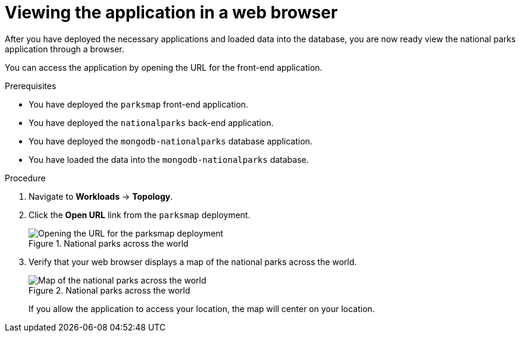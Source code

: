 // Module included in the following assemblies:
//
// * tutorials/dev-app-web-console.adoc

:_mod-docs-content-type: PROCEDURE
[id="getting-started-web-console-view_{context}"]
= Viewing the application in a web browser

After you have deployed the necessary applications and loaded data into the database, you are now ready view the national parks application through a browser.

You can access the application by opening the URL for the front-end application.

.Prerequisites

* You have deployed the `parksmap` front-end application.
* You have deployed the `nationalparks` back-end application.
* You have deployed the `mongodb-nationalparks` database application.
* You have loaded the data into the `mongodb-nationalparks` database.

.Procedure

. Navigate to *Workloads* -> *Topology*.
. Click the *Open URL* link from the `parksmap` deployment.
+
.National parks across the world
image::getting-started-parksmap-url.png[Opening the URL for the parksmap deployment]

. Verify that your web browser displays a map of the national parks across the world.
+
.National parks across the world
image::getting-started-map-national-parks.png[Map of the national parks across the world]
+
If you allow the application to access your location, the map will center on your location.